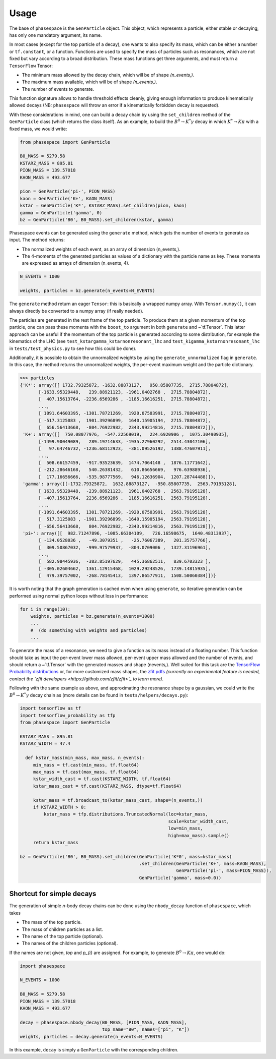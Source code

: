 =====
Usage
=====

The base of ``phasespace`` is the ``GenParticle`` object.
This object, which represents a particle, either stable or decaying, has only one mandatory argument, its name.

In most cases (except for the top particle of a decay), one wants to also specify its mass, which can be either
a number or ``tf.constant``, or a function.
Functions are used to specify the mass of particles such as resonances, which are not fixed but vary according to
a broad distribution.
These mass functions get three arguments, and must return a ``TensorFlow`` Tensor:

- The minimum mass allowed by the decay chain, which will be of shape `(n_events,)`.
- The maximum mass available, which will be of shape `(n_events,)`.
- The number of events to generate.

This function signature allows to handle threshold effects cleanly, giving enough information to produce kinematically
allowed decays (NB: ``phasespace`` will throw an error if a kinematically forbidden decay is requested).

With these considerations in mind, one can build a decay chain by using the ``set_children`` method of the ``GenParticle``
class (which returns the class itself). As an example, to build the :math:`B^{0}\to K^{*}\gamma` decay in which
:math:`K^*\to K\pi` with a fixed mass, we would write:

.. code-block:: python

   from phasespace import GenParticle

   B0_MASS = 5279.58
   KSTARZ_MASS = 895.81
   PION_MASS = 139.57018
   KAON_MASS = 493.677

   pion = GenParticle('pi-', PION_MASS)
   kaon = GenParticle('K+', KAON_MASS)
   kstar = GenParticle('K*', KSTARZ_MASS).set_children(pion, kaon)
   gamma = GenParticle('gamma', 0)
   bz = GenParticle('B0', B0_MASS).set_children(kstar, gamma)

Phasespace events can be generated using the ``generate`` method, which gets the number of events to generate as input.
The method returns:

- The normalized weights of each event, as an array of dimension (n_events,).
- The 4-momenta of the generated particles as values of a dictionary with the particle name as key. These momenta
  are expressed as arrays of dimension (n_events, 4).

.. code-block:: python

   N_EVENTS = 1000

   weights, particles = bz.generate(n_events=N_EVENTS)

The ``generate`` method return an eager ``Tensor``: this is basically a wrapped numpy array. With ``Tensor.numpy()``,
it can always directly be converted to a numpy array (if really needed).

The particles are generated in the rest frame of the top particle.
To produce them at a given momentum of the top particle, one can pass these momenta with the ``boost_to`` argument in both
``generate`` and ~`tf.Tensor`. This latter approach can be useful if the momentum of the top particle
is generated according to some distribution, for example the kinematics of the LHC (see ``test_kstargamma_kstarnonresonant_lhc``
and ``test_k1gamma_kstarnonresonant_lhc`` in ``tests/test_physics.py`` to see how this could be done).

Additionally, it is possible to obtain the unnormalized weights by using the ``generate_unnormalized`` flag in  
``generate``. In this case, the method returns the unnormalized weights, the per-event maximum weight
and the particle dictionary.

.. code-block:: pycon

   >>> particles
   {'K*': array([[ 1732.79325872, -1632.88873127,   950.85807735,  2715.78804872],
          [-1633.95329448,   239.88921123, -1961.0402768 ,  2715.78804872],
          [  407.15613764, -2236.6569286 , -1185.16616251,  2715.78804872],
          ...,
          [ 1091.64603395, -1301.78721269,  1920.07503991,  2715.78804872],
          [ -517.3125083 ,  1901.39296899,  1640.15905194,  2715.78804872],
          [  656.56413668,  -804.76922982,  2343.99214816,  2715.78804872]]),
    'K+': array([[  750.08077976,  -547.22569019,   224.6920906 ,  1075.30490935],
          [-1499.90049089,   289.19714633, -1935.27960292,  2514.43047106],
          [   97.64746732, -1236.68112923,  -381.09526192,  1388.47607911],
          ...,
          [  508.66157459,  -917.93523639,  1474.7064148 ,  1876.11771642],
          [ -212.28646168,   540.26381432,   610.86656669,   976.63988936],
          [  177.16656666,  -535.98777569,   946.12636904,  1207.28744488]]),
    'gamma': array([[-1732.79325872,  1632.88873127,  -950.85807735,  2563.79195128],
          [ 1633.95329448,  -239.88921123,  1961.0402768 ,  2563.79195128],
          [ -407.15613764,  2236.6569286 ,  1185.16616251,  2563.79195128],
          ...,
          [-1091.64603395,  1301.78721269, -1920.07503991,  2563.79195128],
          [  517.3125083 , -1901.39296899, -1640.15905194,  2563.79195128],
          [ -656.56413668,   804.76922982, -2343.99214816,  2563.79195128]]),
    'pi+': array([[  982.71247896, -1085.66304109,   726.16598675,  1640.48313937],
          [ -134.0528036 ,   -49.3079351 ,   -25.76067389,   201.35757766],
          [  309.50867032,  -999.97579937,  -804.0709006 ,  1327.31196961],
          ...,
          [  582.98445936,  -383.85197629,   445.36862511,   839.6703323 ],
          [ -305.02604662,  1361.12915468,  1029.29248526,  1739.14815935],
          [  479.39757002,  -268.78145413,  1397.86577911,  1508.50060384]])}

It is worth noting that the graph generation is cached even when using ``generate``, so iterative generation
can be performed using normal python loops without loss in performance:

.. code-block:: python

   for i in range(10):
       weights, particles = bz.generate(n_events=1000)
       ...
       #  (do something with weights and particles)
       ...

To generate the mass of a resonance, we need to give a function as its mass instead of a floating number.
This function should take as input the per-event lower mass allowed, per-event upper mass allowed and the number of
events, and should return a ~`tf.Tensor` with the generated masses and shape (nevents,). Well suited for this task
are the `TensorFlow Probability distributions <https://www.tensorflow.org/probability/api_docs/python/tfp/distributions>`_
or, for more customized mass shapes, the
`zfit pdfs <https://zfit.github.io/zfit/model.html#tensor-sampling>`_ *(currently an
experimental feature is needed, contact the `zfit developers <https://github.com/zfit/zfit>`_ to learn more).*

Following with the same example as above, and approximating the resonance shape by a gaussian, we could
write the :math:`B^{0}\to K^{*}\gamma` decay chain as (more details can be found in ``tests/helpers/decays.py``):

.. code-block:: python

   import tensorflow as tf
   import tensorflow_probability as tfp
   from phasespace import GenParticle

   KSTARZ_MASS = 895.81
   KSTARZ_WIDTH = 47.4

     def kstar_mass(min_mass, max_mass, n_events):
        min_mass = tf.cast(min_mass, tf.float64)
        max_mass = tf.cast(max_mass, tf.float64)
        kstar_width_cast = tf.cast(KSTARZ_WIDTH, tf.float64)
        kstar_mass_cast = tf.cast(KSTARZ_MASS, dtype=tf.float64)

        kstar_mass = tf.broadcast_to(kstar_mass_cast, shape=(n_events,))
        if KSTARZ_WIDTH > 0:
            kstar_mass = tfp.distributions.TruncatedNormal(loc=kstar_mass,
                                                           scale=kstar_width_cast,
                                                           low=min_mass,
                                                           high=max_mass).sample()
        return kstar_mass

   bz = GenParticle('B0', B0_MASS).set_children(GenParticle('K*0', mass=kstar_mass)
                                                .set_children(GenParticle('K+', mass=KAON_MASS),
                                                              GenParticle('pi-', mass=PION_MASS)),
                                                GenParticle('gamma', mass=0.0))


Shortcut for simple decays
--------------------------

The generation of simple `n`-body decay chains can be done using the ``nbody_decay`` function of ``phasespace``, which takes

- The mass of the top particle.
- The mass of children particles as a list.
- The name of the top particle (optional).
- The names of the children particles (optional).

If the names are not given, `top` and `p_{i}` are assigned. For example, to generate :math:`B^0\to K\pi`, one would do:

.. code-block:: python

   import phasespace

   N_EVENTS = 1000

   B0_MASS = 5279.58
   PION_MASS = 139.57018
   KAON_MASS = 493.677

   decay = phasespace.nbody_decay(B0_MASS, [PION_MASS, KAON_MASS],
                                  top_name="B0", names=["pi", "K"])
   weights, particles = decay.generate(n_events=N_EVENTS)

In this example, ``decay`` is simply a ``GenParticle`` with the corresponding children.